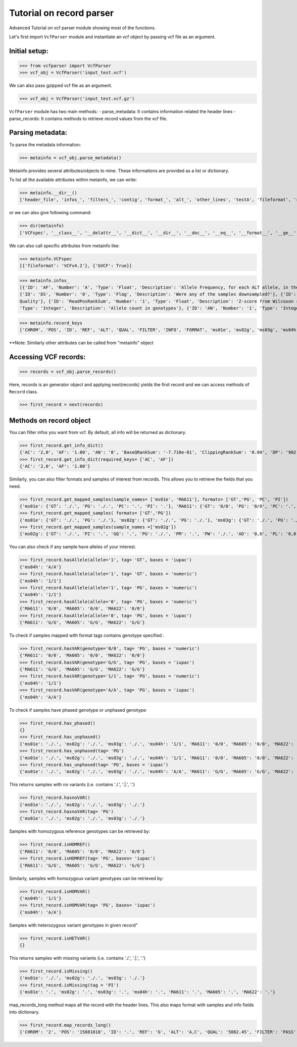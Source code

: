 
=========================
Tutorial on record parser
=========================

Advanced Tutorial on vcf parser module showing most of the functions.

Let's first import ``VcfParser`` module and instantiate an vcf object by 
passing vcf file as an argument.

Initial setup:
^^^^^^^^^^^^^^

>>> from vcfparser import VcfParser
>>> vcf_obj = VcfParser('input_test.vcf')

We can also pass gzipped vcf file as an argument.

>>> vcf_obj = VcfParser('input_test.vcf.gz')

``VcfParser`` module  has two main methods:
- parse_metadata: It contains information related the header lines 
- parse_records: It contains methods to retrieve record values from the vcf file.


Parsing metadata:
^^^^^^^^^^^^^^^^^

To parse the metadata information:

>>> metainfo = vcf_obj.parse_metadata()

Metainfo provides several attributes/objects to mine. These informations are provided as a list or dictionary.

To list all the available attributes within metainfo, we can write:

>>> metainfo.__dir__()
['header_file', 'infos_', 'filters_', 'contig', 'format_', 'alt_', 'other_lines', 'testA', 'fileformat', 'reference', 'sample_names', 'is_gvcf', 'gvcf_blocks', 'record_keys', 'VCFspec', 'gatk_commands', 'raw_meta_data', '_format_pattern', '_meta_pattern', 'sample_with_pos', '__module__', '__doc__', '__init__', '_parse_gvcf_block', '_parse_gatk_commands', 'parse_lines', '__dict__', '__weakref__', '__repr__', '__hash__', '__str__', '__getattribute__', '__setattr__', '__delattr__', '__lt__', '__le__', '__eq__', '__ne__', '__gt__', '__ge__', '__new__', '__reduce_ex__', '__reduce__', '__subclasshook__', '__init_subclass__', '__format__', '__sizeof__', '__dir__', '__class__']

or we can also give following command:

>>> dir(metainfo) 
['VCFspec', '__class__', '__delattr__', '__dict__', '__dir__', '__doc__', '__eq__', '__format__', '__ge__', '__getattribute__', '__gt__', '__hash__', '__init__', '__init_subclass__', '__le__', '__lt__', '__module__', '__ne__', '__new__', '__reduce__', '__reduce_ex__', '__repr__', '__setattr__', '__sizeof__', '__str__', '__subclasshook__', '__weakref__', '_format_pattern', '_meta_pattern', '_parse_gatk_commands', '_parse_gvcf_block', 'alt_', 'contig', 'fileformat', 'filters_', 'format_', 'gatk_commands', 'gvcf_blocks', 'header_file', 'infos_', 'is_gvcf', 'other_lines', 'parse_lines', 'raw_meta_data', 'record_keys', 'reference', 'sample_names', 'sample_with_pos', 'testA']

We can also call specific attributes from metainfo like:

>>> metainfo.VCFspec
[{'fileformat': 'VCFv4.2'}, {'GVCF': True}]

>>> metainfo.infos_ 
[{'ID': 'AF', 'Number': 'A', 'Type': 'Float', 'Description': 'Allele Frequency, for each ALT allele, in the same order as listed'}, {'ID': 'BaseQRankSum', 'Number': '1', 'Type': 'Float', 'Description': 'Z-score from Wilcoxon rank sum test of Alt Vs. Ref base qualities'}, {'ID': 'ClippingRankSum', 'Number': '1', 'Type': 'Float', 'Description': 'Z-score From Wilcoxon rank sum test of Alt vs. Ref number of hard clipped bases'}, {'ID': 'DP', 'Number': '1', 'Type': 'Integer', 'Description': 'Approximate read depth; some reads may have been filtered'}, 
{'ID': 'DS', 'Number': '0', 'Type': 'Flag', 'Description': 'Were any of the samples downsampled?'}, {'ID': 'END', 'Number': '1', 'Type': 'Integer', 'Description': 'Stop position of the interval'}, {'ID': 'ExcessHet', 'Number': '1', 'Type': 'Float', 'Description': 'Phred-scaled p-value for exact test of excess heterozygosity'}, {'ID': 'FS', 'Number': '1', 'Type': 'Float', 'Description': "Phred-scaled p-value using Fisher's exact test to detect strand bias"}, {'ID': 'HaplotypeScore', 'Number': '1', 'Type': 'Float', 'Description': 'Consistency of the site with at most two segregating haplotypes'}, {'ID': 'InbreedingCoeff', 'Number': '1', 'Type': 'Float', 'Description': 'Inbreeding coefficient as estimated from the genotype likelihoods per-sample when compared against the Hardy-Weinberg expectation'}, {'ID': 'MLEAC', 'Number': 'A', 'Type': 'Integer', 'Description': 'Maximum likelihood expectation (MLE) for the allele counts (not necessarily the same as the AC), for each ALT allele, in the same order as listed'}, {'ID': 'MLEAF', 'Number': 'A', 'Type': 'Float', 'Description': 'Maximum likelihood expectation (MLE) for the allele frequency (not necessarily the same as the AF), for each ALT allele, in the same order as listed'}, {'ID': 'MQ', 'Number': '1', 'Type': 'Float', 'Description': 'RMS Mapping Quality'}, {'ID': 'MQRankSum', 'Number': '1', 'Type': 'Float', 'Description': 'Z-score From Wilcoxon rank sum test of Alt vs. Ref read mapping qualities'}, {'ID': 'QD', 'Number': '1', 'Type': 'Float', 'Description': 'Variant Confidence/Quality by Depth'}, {'ID': 'RAW_MQ', 'Number': '1', 'Type': 'Float', 'Description': 'Raw data for RMS Mapping 
Quality'}, {'ID': 'ReadPosRankSum', 'Number': '1', 'Type': 'Float', 'Description': 'Z-score from Wilcoxon rank sum test of Alt vs. Ref read position bias'}, {'ID': 'SOR', 'Number': '1', 'Type': 'Float', 'Description': 'Symmetric Odds Ratio of 2x2 contingency table to detect strand bias'}, {'ID': 'set', 'Number': '1', 'Type': 'String', 'Description': 'Source VCF for the merged record in CombineVariants'}, {'ID': 'SF', 'Number': '.', 'Type': 'String', 'Description': 'Source File (index to sourceFiles, f when filtered)'}, {'ID': 'AC', 'Number': '.', 
'Type': 'Integer', 'Description': 'Allele count in genotypes'}, {'ID': 'AN', 'Number': '1', 'Type': 'Integer', 'Description': 'Total number of alleles in called genotypes'}, {'ID': 'TS', 'Type': 'Test', 'Description': 'Allele count in genotypes'}]

>>> metainfo.record_keys
['CHROM', 'POS', 'ID', 'REF', 'ALT', 'QUAL', 'FILTER', 'INFO', 'FORMAT', 'ms01e', 'ms02g', 'ms03g', 'ms04h', 'MA611', 'MA605', 'MA622']

**Note: Similarly other attributes can be called from "metainfo" object


Accessing VCF records:
^^^^^^^^^^^^^^^^^^^

>>> records = vcf_obj.parse_records() 

Here, records is an generator object and applying next(records) yields the first record and 
we can access methods of ``Record`` class.

>>> first_record = next(records)

Methods on record object
^^^^^^^^^^^^^^^^^^^^^^^^

You can filter infos you want from vcf. By default, all info will be returned as dictionary.

>>> first_record.get_info_dict()
{'AC': '2,0', 'AF': '1.00', 'AN': '8', 'BaseQRankSum': '-7.710e-01', 'ClippingRankSum': '0.00', 'DP': '902', 'ExcessHet': '0.0050', 'FS': '0.000', 'InbreedingCoeff': '0.8004', 'MLEAC': '12,1', 'MLEAF': '0.462,0.038', 'MQ': '60.29', 'MQRankSum': '0.00', 'QD': '33.99', 'ReadPosRankSum': '0.260', 'SF': '0,1,2,3,4,5,6', 'SOR': '0.657', 'set': 'HignConfSNPs'}
>>> first_record.get_info_dict(required_keys= ['AC', 'AF'])
{'AC': '2,0', 'AF': '1.00'}

Similarly, you can also filter formats and samples of interest from records. This allows you to 
retrieve the fields that you need.

>>> first_record.get_mapped_samples(sample_names= ['ms01e', 'MA611'], formats= ['GT','PG', 'PC', 'PI'])
{'ms01e': {'GT': './.', 'PG': './.', 'PC': '.', 'PI': '.'}, 'MA611': {'GT': '0/0', 'PG': '0/0', 'PC': '.', 'PI': '.'}}
>>> first_record.get_mapped_samples( formats= ['GT','PG'])
{'ms01e': {'GT': './.', 'PG': './.'}, 'ms02g': {'GT': './.', 'PG': './.'}, 'ms03g': {'GT': './.', 'PG': './.'}, 'ms04h': {'GT': '1/1', 'PG': '1/1'}, 'MA611': {'GT': '0/0', 'PG': '0/0'}, 'MA605': {'GT': '0/0', 'PG': '0/0'}, 'MA622': {'GT': '0/0', 'PG': '0/0'}}
>>> first_record.get_mapped_samples(sample_names =['ms02g'])
{'ms02g': {'GT': './.', 'PI': '.', 'GQ': '.', 'PG': './.', 'PM': '.', 'PW': './.', 'AD': '0,0', 'PL': '0,0,0,.,.,.', 'DP': '0', 'PB': '.', 'PC': '.'}}

You can also check if any sample have alleles of your interest.

>>> first_record.hasAllele(allele='1', tag= 'GT', bases = 'iupac')
{'ms04h': 'A/A'}
>>> first_record.hasAllele(allele='1', tag= 'GT', bases = 'numeric')
{'ms04h': '1/1'}
>>> first_record.hasAllele(allele='1', tag= 'PG', bases = 'numeric')
{'ms04h': '1/1'}
>>> first_record.hasAllele(allele='0', tag= 'PG', bases = 'numeric')
{'MA611': '0/0', 'MA605': '0/0', 'MA622': '0/0'}
>>> first_record.hasAllele(allele='0', tag= 'PG', bases = 'iupac')
{'MA611': 'G/G', 'MA605': 'G/G', 'MA622': 'G/G'}

To check if samples mapped with format tags contains genotype specified :

>>> first_record.hasVAR(genotype='0/0', tag= 'PG', bases = 'numeric')
{'MA611': '0/0', 'MA605': '0/0', 'MA622': '0/0'}
>>> first_record.hasVAR(genotype='G/G', tag= 'PG', bases = 'iupac')
{'MA611': 'G/G', 'MA605': 'G/G', 'MA622': 'G/G'}
>>> first_record.hasVAR(genotype='1/1', tag= 'PG', bases = 'numeric')
{'ms04h': '1/1'}
>>> first_record.hasVAR(genotype='A/A', tag= 'PG', bases = 'iupac')
{'ms04h': 'A/A'}

To check if samples have phased genotype or unphased genotype:

>>> first_record.has_phased()
{}
>>> first_record.has_unphased()
{'ms01e': './.', 'ms02g': './.', 'ms03g': './.', 'ms04h': '1/1', 'MA611': '0/0', 'MA605': '0/0', 'MA622': '0/0'}
>>> first_record.has_unphased(tag= 'PG')
{'ms01e': './.', 'ms02g': './.', 'ms03g': './.', 'ms04h': '1/1', 'MA611': '0/0', 'MA605': '0/0', 'MA622': '0/0'}
>>> first_record.has_unphased(tag= 'PG', bases = 'iupac')
{'ms01e': './.', 'ms02g': './.', 'ms03g': './.', 'ms04h': 'A/A', 'MA611': 'G/G', 'MA605': 'G/G', 'MA622': 'G/G'}

This returns samples with no variants (i.e. contains './.', '.|.', '.') 

>>> first_record.hasnoVAR()
{'ms01e': './.', 'ms02g': './.', 'ms03g': './.'}
>>> first_record.hasnoVAR(tag= 'PG')
{'ms01e': './.', 'ms02g': './.', 'ms03g': './.'}

Samples with homozygous reference genotypes can be retrieved by:

>>> first_record.isHOMREF()
{'MA611': '0/0', 'MA605': '0/0', 'MA622': '0/0'}
>>> first_record.isHOMREF(tag= 'PG', bases= 'iupac')
{'MA611': 'G/G', 'MA605': 'G/G', 'MA622': 'G/G'}

Similarly, samples with homozygous variant genotypes can be retrieved by:

>>> first_record.isHOMVAR()
{'ms04h': '1/1'}
>>> first_record.isHOMVAR(tag= 'PG', bases= 'iupac')
{'ms04h': 'A/A'}

Samples with heterozygous variant genotypes in given record"

>>> first_record.isHETVAR()
{}

This returns samples with missing variants (i.e. contains './.', '.|.', '.') 

>>> first_record.isMissing()
{'ms01e': './.', 'ms02g': './.', 'ms03g': './.'}
>>> first_record.isMissing(tag = 'PI')
{'ms01e': '.', 'ms02g': '.', 'ms03g': '.', 'ms04h': '.', 'MA611': '.', 'MA605': '.', 'MA622': '.'}

map_records_long method maps all the record with the header lines. This also maps format with samples and
info fields into dictionary.

>>> first_record.map_records_long()
{'CHROM': '2', 'POS': '15881018', 'ID': '.', 'REF': 'G', 'ALT': 'A,C', 'QUAL': '5082.45', 'FILTER': 'PASS', 'INFO': {'AC': '2,0', 'AF': '1.00', 'AN': '8', 'BaseQRankSum': '-7.710e-01', 'ClippingRankSum': '0.00', 'DP': '902', 'ExcessHet': '0.0050', 'FS': '0.000', 'InbreedingCoeff': '0.8004', 'MLEAC': '12,1', 'MLEAF': '0.462,0.038', 'MQ': '60.29', 'MQRankSum': '0.00', 'QD': '33.99', 'ReadPosRankSum': '0.260', 'SF': '0,1,2,3,4,5,6', 'SOR': '0.657', 'set': 'HignConfSNPs'}, 'FORMAT': 'GT:PI:GQ:PG:PM:PW:AD:PL:DP:PB:PC', 'ms01e': './.:.:.:./.:.:./.:0,0:0,0,0,.,.,.:0:.:.', 'ms02g': './.:.:.:./.:.:./.:0,0:0,0,0,.,.,.:0:.:.', 'ms03g': './.:.:.:./.:.:./.:0,0:0,0,0,.,.,.:0:.:.', 'ms04h': '1/1:.:6:1/1:.:1/1:0,2:49,6,0,.,.,.:2:.:.', 'MA611': '0/0:.:78:0/0:.:0/0:29,0,0:0,78,1170,78,1170,1170:29:.:.', 'MA605': '0/0:.:9:0/0:.:0/0:3,0,0:0,9,112,9,112,112:3:.:.', 'MA622': '0/0:.:99:0/0:.:0/0:40,0,0:0,105,1575,105,1575,1575:40:.:.', 'samples': {'ms01e': {'GT': './.', 'PI': '.', 'GQ': '.', 'PG': './.', 'PM': '.', 'PW': './.', 'AD': '0,0', 'PL': '0,0,0,.,.,.', 'DP': '0', 'PB': '.', 'PC': '.'}, 'ms02g': {'GT': './.', 'PI': '.', 'GQ': '.', 'PG': './.', 'PM': '.', 'PW': './.', 'AD': '0,0', 'PL': '0,0,0,.,.,.', 'DP': '0', 'PB': '.', 'PC': '.'}, 'ms03g': {'GT': './.', 'PI': '.', 'GQ': '.', 'PG': './.', 'PM': '.', 'PW': './.', 'AD': '0,0', 'PL': '0,0,0,.,.,.', 'DP': '0', 'PB': '.', 'PC': '.'}, 'ms04h': {'GT': '1/1', 'PI': '.', 'GQ': '6', 'PG': '1/1', 'PM': '.', 'PW': '1/1', 'AD': '0,2', 'PL': '49,6,0,.,.,.', 'DP': '2', 'PB': '.', 'PC': '.'}, 'MA611': {'GT': '0/0', 'PI': '.', 'GQ': '78', 'PG': '0/0', 'PM': '.', 'PW': '0/0', 'AD': '29,0,0', 'PL': '0,78,1170,78,1170,1170', 'DP': '29', 'PB': '.', 'PC': '.'}, 'MA605': {'GT': '0/0', 'PI': '.', 'GQ': '9', 'PG': '0/0', 'PM': '.', 'PW': '0/0', 'AD': '3,0,0', 'PL': '0,9,112,9,112,112', 'DP': '3', 'PB': '.', 'PC': '.'}, 'MA622': {'GT': '0/0', 'PI': '.', 'GQ': '99', 'PG': '0/0', 'PM': '.', 'PW': '0/0', 'AD': '40,0,0', 'PL': '0,105,1575,105,1575,1575', 'DP': '40', 'PB': '.', 'PC': '.'}}}
